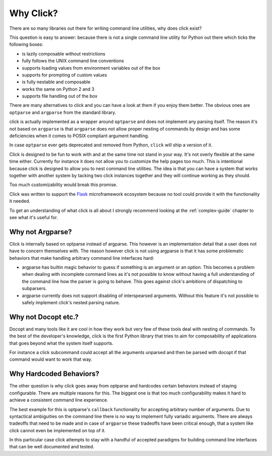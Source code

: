 Why Click?
==========

There are so many libraries out there for writing command line utilities,
why does click exist?

This question is easy to answer: because there is not a single command
line utility for Python out there which ticks the following boxes:

*   is lazily composable without restrictions
*   fully follows the UNIX command line conventions
*   supports loading values from environment variables out of the box
*   supports for prompting of custom values
*   is fully nestable and composable
*   works the same on Python 2 and 3
*   supports file handling out of the box

There are many alternatives to click and you can have a look at them if
you enjoy them better.  The obvious ones are ``optparse`` and ``argparse``
from the standard library.

click is actually implemented as a wrapper around ``optparse`` and does
not implement any parsing itself.  The reason it's not based on
``argparse`` is that ``argparse`` does not allow proper nesting of
commands by design and has some deficiencies when it comes to POSIX
compliant argument handling.

In case ``optparse`` ever gets deprecated and removed from Python,
``click`` will ship a version of it.

Click is designed to be fun to work with and at the same time not stand in
your way.  It's not overly flexible at the same time either.  Currently
for instance it does not allow you to customize the help pages too much.
This is intentional because click is designed to allow you to nest command
line utilities.  The idea is that you can have a system that works
together with another system by tacking two click instances together and
they will continue working as they should.

Too much customizability would break this promise.

Click was written to support the `Flask <http://flask.pocoo.org/>`_
microframework ecosystem because no tool could provide it with the
functionality it needed.

To get an understanding of what click is all about I strongly recommend
looking at the :ref:`complex-guide` chapter to see what it's useful for.

Why not Argparse?
-----------------

Click is internally based on optparse instead of argparse.  This however
is an implementation detail that a user does not have to concern themselves
with.  The reason however click is not using argparse is that it has some
problematic behaviors that make handling arbitrary command line interfaces
hard:

*   argparse has builtin magic behavior to guess if something is an
    argument or an option.  This becomes a problem when dealing with
    incomplete command lines as it's not possible to know without having a
    full understanding of the command line how the parser is going to
    behave.  This goes against click's ambitions of dispatching to
    subparsers.
*   argparse currently does not support disabling of interspearsed
    arguments.  Without this feature it's not possible to safely implement
    click's nested parsing nature.

Why not Docopt etc.?
--------------------

Docopt and many tools like it are cool in how they work but very few of
these tools deal with nesting of commands.  To the best of the developer's
knowledge, click is the first Python library that tries to aim for
composability of applications that goes beyond what the system itself
supports.

For instance a click subcommand could accept all the arguments unparsed
and then be parsed with docopt if that command would want to work that
way.

Why Hardcoded Behaviors?
------------------------

The other question is why click goes away from optparse and hardcodes
certain behaviors instead of staying configurable.  There are multiple
reasons for this.  The biggest one is that too much configurability makes
it hard to achieve a consistent command line experience.

The best example for this is optparse's ``callback`` functionality for
accepting arbitrary number of arguments.  Due to syntactical ambiguities
on the command line there is no way to implement fully variadic arguments.
There are always tradeoffs that need to be made and in case of
``argparse`` these tradeoffs have been critical enough, that a system like
click cannot even be implemented on top of it.

In this particular case click attempts to stay with a handful of accepted
paradigms for building command line interfaces that can be well documented
and tested.

